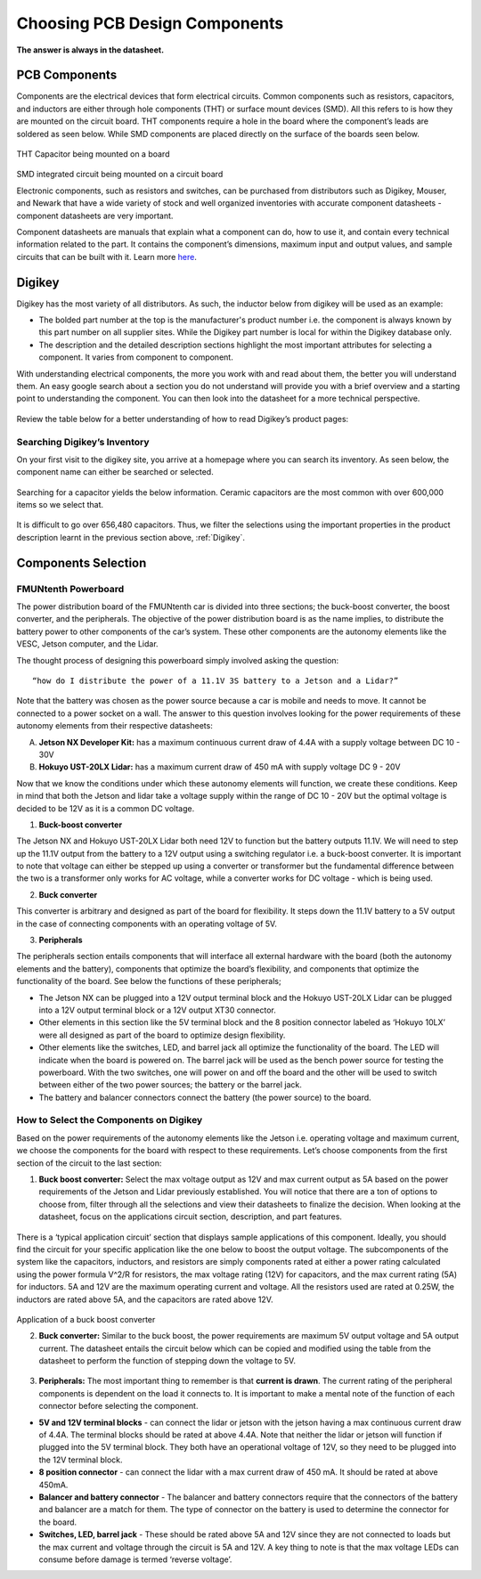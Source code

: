 Choosing PCB Design Components
==============================
**The answer is always in the datasheet.**

PCB Components
--------------
Components are the electrical devices that form electrical circuits. Common components such as resistors, capacitors, 
and inductors are either through hole components (THT) or surface mount devices (SMD). All this refers to is how they 
are mounted on the circuit board. THT components require a hole in the board where the component’s leads are soldered as
seen below. While SMD components are placed directly on the surface of the boards seen below.

.. figure:: ../_static/images/components1.png
    :figwidth: 700px
    :target: ../_static/images/components1.png
THT Capacitor being mounted on a board

.. figure:: ../_static/images/components2.png
    :figwidth: 700px
    :target: ../_static/images/components2.png
SMD integrated circuit being mounted on a circuit board

Electronic components, such as resistors and switches, can be purchased from distributors such as Digikey, Mouser, and Newark that have a wide variety of stock and well organized inventories with accurate component datasheets - component datasheets are very important. 

Component datasheets are manuals that explain what a component can do, how to use it, and contain every technical information related to the part. It contains the component’s dimensions, maximum input and output values, and sample circuits that can be built with it. Learn more `here <https://www.sparkfun.com/tutorials/223>`_.

Digikey
-------

Digikey has the most variety of all distributors. As such, the inductor below from digikey will be used as an example: 

* The bolded part number at the top is the manufacturer's product number i.e. the component is always known by this part number on all supplier sites. While the Digikey part number is local for within the Digikey database only.
* The description and the detailed description sections highlight the most important attributes for selecting a component. It varies from component to component.

With understanding electrical components, the more you work with and read about them, the better you will understand them. An easy google search about a section you do not understand will provide you with a brief overview and a starting point to understanding the component. You can then look into the datasheet for a more technical perspective.

.. figure:: ../_static/images/components3.png
    :figwidth: 700px
    :target: ../_static/images/components3.png
    
.. figure:: ../_static/images/components4.png
    :figwidth: 700px
    :target: ../_static/images/components4.png
    
.. figure:: ../_static/images/components5.png
    :figwidth: 700px
    :target: ../_static/images/components5.png
    
Review the table below for a better understanding of  how to read Digikey’s product pages:

.. figure:: ../_static/images/components6.PNG
    :figwidth: 700px
    :target: ../_static/images/components6.PNG

Searching Digikey’s Inventory
^^^^^^^^^^^^^^^^^^^^^^^^^^^^^
On your first visit to the digikey site, you arrive at a homepage where you can search its inventory. As seen below, the component name can either be searched or selected.

.. figure:: ../_static/images/components7.png
    :figwidth: 700px
    :target: ../_static/images/components7.png

Searching for a capacitor yields the below information. Ceramic capacitors are the most common with over 600,000 items so we select that.

.. figure:: ../_static/images/components8.PNG
    :figwidth: 700px
    :target: ../_static/images/components8.PNG

It is difficult to go over 656,480 capacitors. Thus, we filter the selections using the important properties in the product description learnt in the previous section above, :ref:`Digikey`.

.. figure:: ../_static/images/components9.png
    :figwidth: 700px
    :target: ../_static/images/components9.png
 
.. figure:: ../_static/images/components10.png
    :figwidth: 700px
    :target: ../_static/images/components10.png

Components Selection
--------------------
FMUNtenth Powerboard
^^^^^^^^^^^^^^^^^^

The power distribution board of the FMUNtenth car is divided into three sections; the buck-boost converter, the boost converter, and the peripherals. The objective of the power distribution board is as the name implies, to distribute the battery power to other components of the car’s system. These other components are the autonomy elements like the VESC, Jetson computer, and the Lidar.

The thought process of designing this powerboard simply involved asking the question:
::
    “how do I distribute the power of a 11.1V 3S battery to a Jetson and a Lidar?”

Note that the battery was chosen as the power source because a car is mobile and needs to move. It cannot be connected to a power socket on a wall. The answer to this question involves looking for the power requirements of these autonomy elements from their respective datasheets:

A. **Jetson NX Developer Kit:** has a maximum continuous current draw of 4.4A with a supply voltage between DC 10 - 30V 

B. **Hokuyo UST-20LX Lidar:** has a maximum current draw of 450 mA  with supply voltage DC 9 - 20V

Now that we know the conditions under which these autonomy elements will function, we create these conditions. Keep in mind that both the Jetson and lidar take a voltage supply within the range of DC 10 - 20V but the optimal voltage is decided to be 12V as it is a common DC voltage.

1. **Buck-boost converter**

The Jetson NX and Hokuyo UST-20LX Lidar both need 12V  to function but the battery outputs 11.1V. We will need to step up the 11.1V output from the battery to a 12V output using a switching regulator i.e. a buck-boost converter. It is important to note that voltage can either be stepped up using a converter or transformer but the fundamental difference between the two is a transformer only works for AC voltage, while a converter works for DC voltage - which is being used. 

2. **Buck converter**

This converter is arbitrary and designed as part of the board for flexibility. It steps down the 11.1V battery to a 5V output in the case of connecting components with an operating voltage of 5V.

3. **Peripherals**

The peripherals section entails components that will interface all external hardware with the board (both the autonomy elements and the battery), components that optimize the board’s flexibility, and components that optimize the functionality of the board. See below the functions of these peripherals;

* The Jetson NX can be plugged into a 12V output terminal block and the Hokuyo UST-20LX Lidar can be plugged into a 12V output terminal block or a 12V output XT30 connector.

* Other elements in this section like the 5V terminal block and the 8 position connector labeled as ‘Hokuyo 10LX’ were all designed as part of the board to optimize design flexibility.

* Other elements like the switches, LED, and barrel jack all optimize the functionality of the board. The LED will indicate when the board is powered on. The barrel jack will be used as the bench power source for testing the powerboard. With the two switches, one will power on and off the board and the other will be used to switch between either of the two power sources; the battery or the barrel jack.

* The battery and balancer connectors connect the battery (the power source) to the board.

How to Select the Components on Digikey
^^^^^^^^^^^^^^^^^^^^^^^^^^^^^^^^^^^^^^^^
Based on the power requirements of the autonomy elements like the Jetson i.e. operating voltage and maximum current, we choose the components for the board with respect to these requirements. Let’s choose components from the first section of the circuit to the last section:

1. **Buck boost converter:** Select the max voltage output as 12V and max current output as 5A based on the power requirements of the Jetson and Lidar previously established. You will notice that there are a ton of options to choose from, filter through all the selections and view their datasheets to finalize the decision. When looking at the datasheet, focus on the applications circuit section, description, and part features.

.. figure:: ../_static/images/components11.png
    :figwidth: 700px
    :target: ../_static/images/components11.png
    
There is a ‘typical application circuit’ section that displays sample applications of this component. Ideally, you should find the circuit for your specific application like the one below to boost the output voltage. The subcomponents of the system like the capacitors, inductors, and resistors are simply components rated at either a power rating calculated using the power formula V^2/R for resistors, the max voltage rating (12V) for capacitors, and the max current rating (5A) for inductors. 5A and 12V are the maximum operating current and voltage. All the resistors used are rated at 0.25W, the inductors are rated above 5A, and the capacitors are rated above 12V.

.. figure:: ../_static/images/components12.png
    :figwidth: 700px
    :target: ../_static/images/components12.png
Application of a buck boost converter

2. **Buck converter:** Similar to the buck boost, the power requirements are maximum 5V output voltage and 5A output current. The datasheet entails the circuit below which can be copied and modified using the table from the datasheet to perform the function of stepping down the voltage to 5V.

.. figure:: ../_static/images/components13.png
    :figwidth: 700px
    :target: ../_static/images/components13.png
    
.. figure:: ../_static/images/components14.png
    :figwidth: 700px
    :target: ../_static/images/components14.png



3. **Peripherals:** The most important thing to remember is that **current is drawn**. The current rating of the peripheral components is dependent on the load it connects to. It is important to make a mental note of the function of each connector before selecting the component.

* **5V and 12V terminal blocks** - can connect the lidar or jetson with the jetson having a max continuous current draw of 4.4A. The terminal blocks should be rated at above 4.4A. Note that neither the lidar or jetson will function if plugged into the 5V terminal block. They both have an operational voltage of 12V, so they need to be plugged into the 12V terminal block.
* **8 position connector** - can connect the lidar with a max current draw of 450 mA. It should be rated at above 450mA.
* **Balancer and battery connector** -  The balancer and battery connectors require that the connectors of the battery and balancer are a match for them. The type of connector on the battery is used to determine the connector for the board. 
* **Switches, LED, barrel jack** -  These should be rated above 5A and 12V since they are not connected to loads but the max current and voltage through the circuit is 5A and 12V. A key thing to note is that the max voltage LEDs can consume before damage is termed ‘reverse voltage’. 

